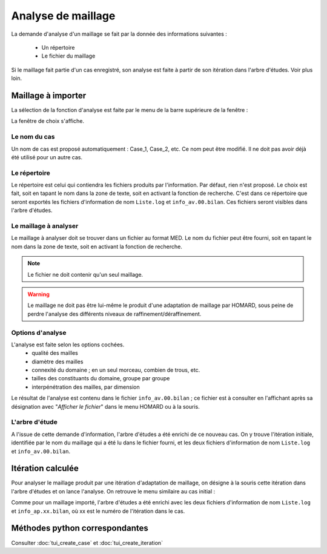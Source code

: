 .. _gui_mesh_info:

Analyse de maillage
###################
.. index:: single: analyse
.. index:: single: information

La demande d'analyse d'un maillage se fait par la donnée des informations suivantes :

  - Un répertoire
  - Le fichier du maillage

Si le maillage fait partie d'un cas enregistré, son analyse est faite à partir de son itération dans l'arbre d'études. Voir plus loin.


Maillage à importer
*******************
La sélection de la fonction d'analyse est faite par le menu de la barre supérieure de la fenêtre :

.. image:: images/mesh_info_1.png
   :align: center

La fenêtre de choix s'affiche.

.. image:: images/mesh_info_2.png
   :align: center

Le nom du cas
=============
Un nom de cas est proposé automatiquement : Case_1, Case_2, etc. Ce nom peut être modifié. Il ne doit pas avoir déjà été utilisé pour un autre cas.

Le répertoire
=============
Le répertoire est celui qui contiendra les fichiers produits par l'information. Par défaut, rien n'est proposé. Le choix est fait, soit en tapant le nom dans la zone de texte, soit en activant la fonction de recherche. C'est dans ce répertoire que seront exportés les fichiers d'information de nom ``Liste.log`` et ``info_av.00.bilan``. Ces fichiers seront visibles dans l'arbre d'études.

.. image:: images/create_case_2.png
   :align: center

.. index:: single: maillage;initial
.. index:: single: MED

Le maillage à analyser
======================
Le maillage à analyser doit se trouver dans un fichier au format MED. Le nom du fichier peut être fourni, soit en tapant le nom dans la zone de texte, soit en activant la fonction de recherche.

.. image:: images/create_case_3.png
   :align: center

.. note::
  Le fichier ne doit contenir qu'un seul maillage.

.. warning::
  Le maillage ne doit pas être lui-même le produit d'une adaptation de maillage par HOMARD, sous peine de perdre l'analyse des différents niveaux de raffinement/déraffinement.

Options d'analyse
=================
L'analyse est faite selon les options cochées.
  - qualité des mailles
  - diamètre des mailles
  - connexité du domaine ; en un seul morceau, combien de trous, etc.
  - tailles des constituants du domaine, groupe par groupe
  - interpénétration des mailles, par dimension

Le résultat de l'analyse est contenu dans le fichier ``info_av.00.bilan`` ; ce fichier est à consulter en l'affichant après sa désignation avec "*Afficher le fichier*" dans le menu HOMARD ou à la souris.

L'arbre d'étude
===============
A l'issue de cette demande d'information, l'arbre d'études a été enrichi de ce nouveau cas. On y trouve l'itération initiale, identifiée par le nom du maillage qui a été lu dans le fichier fourni, et les deux fichiers d'information de nom ``Liste.log`` et ``info_av.00.bilan``.

.. image:: images/mesh_info_3.png
   :align: center


Itération calculée
******************

Pour analyser le maillage produit par une itération d'adaptation de maillage, on désigne à la souris cette itération dans l'arbre d'études et on lance l'analyse. On retrouve le menu similaire au cas initial :

.. image:: images/mesh_info_4.png
   :align: center

Comme pour un maillage importé, l'arbre d'études a été enrichi avec les deux fichiers d'information de nom ``Liste.log`` et ``info_ap.xx.bilan``, où xx est le numéro de l'itération dans le cas.

.. image:: ../images/mesh_info_5.png
   :align: center



Méthodes python correspondantes
*******************************
Consulter :doc:`tui_create_case` et :doc:`tui_create_iteration`

